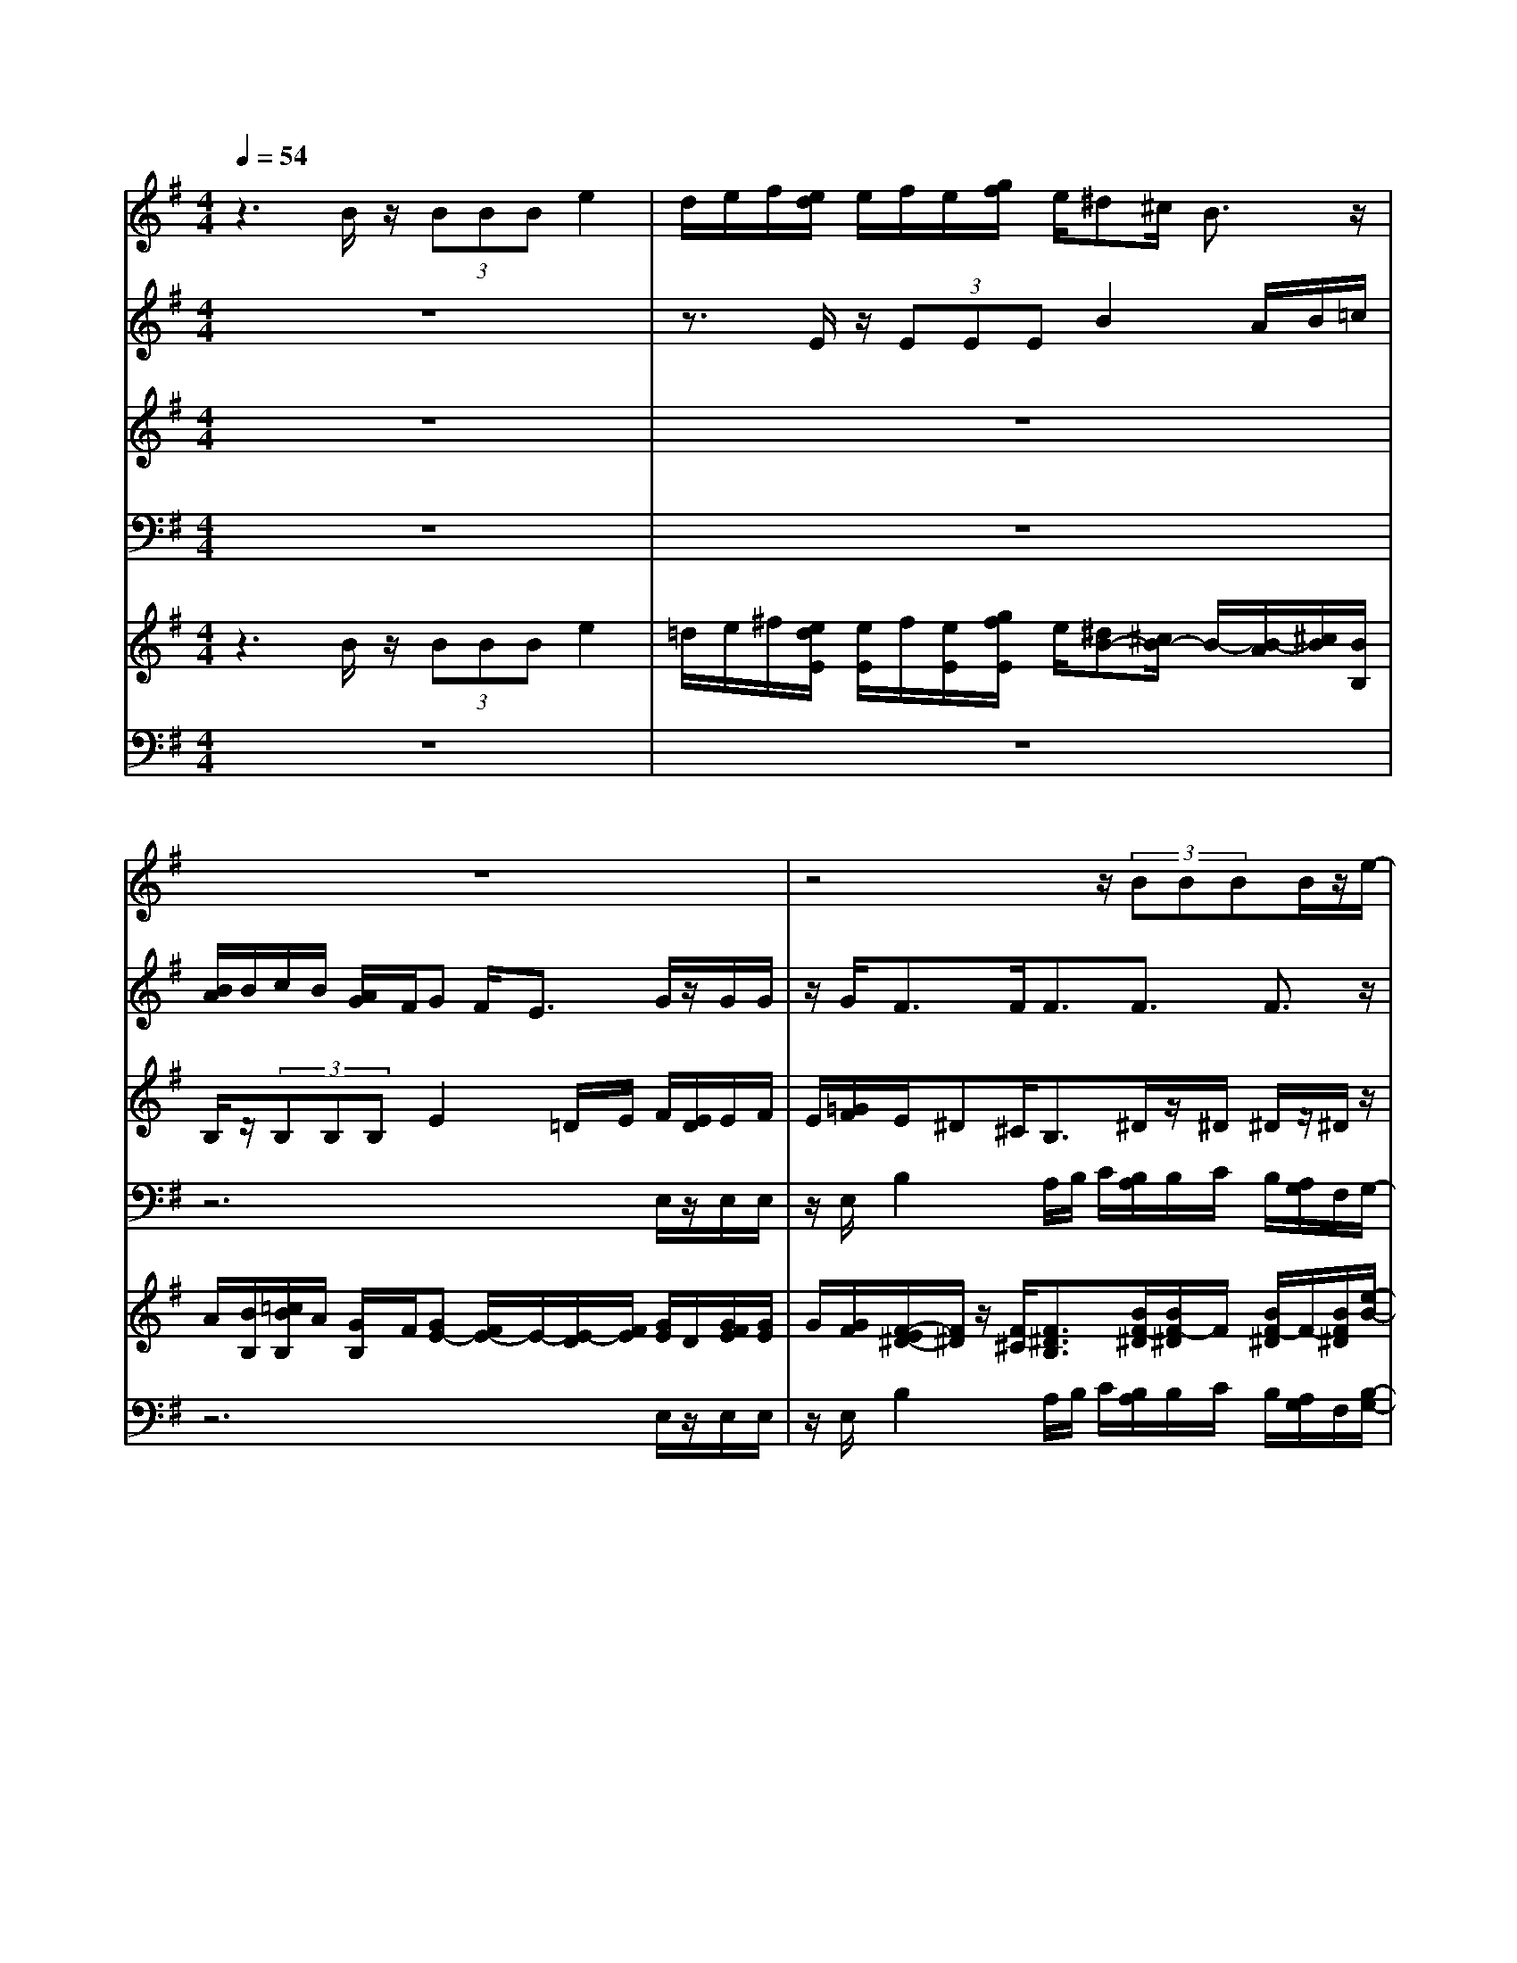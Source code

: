 % input file /home/ubuntu/MusicGeneratorQuin/training_data/vivaldi/vglo_05.mid
% format 1 file 16 tracks
X: 1
T: 
M: 4/4
L: 1/8
Q:1/4=54
% Last note suggests Dorian mode tune
K:G % 1 sharps
%Gloria #5: Propter magnam gloriam
%By Antonio Vivaldi
%Copyright \0xa9 1973 by G. Schirmer, Inc.
%Generated by NoteWorthy Composer
% MIDI Key signature, sharp/flats=1  minor=0
% Time signature=4/4  MIDI-clocks/click=24  32nd-notes/24-MIDI-clocks=8
% Time signature=2/2  MIDI-clocks/click=24  32nd-notes/24-MIDI-clocks=8
V:1
%Soprano Sax
%%MIDI program 48
z3B/2z/2 (3BBB e2|d/2e/2f/2[e/2d/2] e/2f/2e/2[g/2f/2] e/2^d^c/2 B3/2z/2|z8|z4 z/2(3BBBB/2z/2e/2-|
e3/2=d/2 [=f/2e/2]e/2d/2e/2 [=f/2e/2]d/2=c/2B/2 cB/2A/2-|Az6z/2^c/2|^c/2z/2^c/2^c/2 z/2d2^c/2d/2[e/2d/2] ^c/2d/2[e/2d/2]^c/2|B/2^A/2B B/2B3/2 B/2z/2(3BBB=A-|
A2 z/2G3/2 G3/2F3/2F-|F/2z6z3/2|z2 e/2z/2e/2e/2 z/2e/2z/2^d/2>B/2^c/2=d-|d/2^c/2z/2[B/2A/2] =c/2z/2(3BAB^c/2z/2 ^d/2z/2e-|
e2 ^d3/2e3/2^d3/2e3/2|z/2^d3e3/2e3/2e3/2-|e3/2z/2 ^d3e3-|e3
V:2
%Alto Sax
%%MIDI program 48
z8|z3/2E/2 z/2(3EEEB2A/2B/2=c/2|[B/2A/2]B/2c/2B/2 [A/2G/2]F/2G F/2E3/2 G/2z/2G/2G/2|z/2G<FF/2F3/2F3/2 F3/2z/2|
z3(3^G^G^G^G<EE/2E/2-|EE/2z/2 E/2E/2z/2E/2 z/2A2[A/2=G/2]B/2A/2|G/2[B/2A/2]A/2G/2 F/2[F/2-E/2]F/2z/2 [E/2D/2-]Dz2z/2|zF/2z/2 (3FFF G4-|
G/2z/2F3 E3/2E3/2^D-|^D/2z3z/2 B/2B/2z/2B/2 z/2B/2^A/2z/2|F/2[=A/2-^G/2]A z/2^G/2>E/2F/2 =G3/2F/2 z/2[E/2=D/2]=F-|=F/2E4^D/2z/2E/2 ^F/2z/2G-|
G2 F3/2G3/2z/2F3/2G-|G/2F3/2 B3/2G3/2F/2z/2 E/2z/2F-|F4- F^G3-|^G3
V:3
%Tenor Sax
%%MIDI program 48
z8|z8|B,/2z/2(3B,B,B,E2=D/2E/2 F/2[E/2D/2]E/2F/2|E/2[=G/2F/2]E/2^D^C/2B,3/2^D/2z/2^D/2 ^D/2z/2^D/2z/2|
B,B,/2B,3/2B,/2z/2 (3B,B,E =C2|B,/2C/2=D/2[C/2B,/2] C/2D/2C/2[B,/2A,/2] G,/2A,G,/2 F,3/2E/2|z/2E/2C/2z/2 C<^A, ^A,/2^A,3/2 ^A,3/2^A,/2|z/2^A,<F,F,3/2 z/2(3DDDD/2z/2E/2-|
EF3/2D3/2 E3/2z/2 C3/2B,/2-|B,E/2z/2 (3EEE ^D/2z/2B,/2[=D/2-^C/2] Dz/2^C/2|=A,/2B,/2=C3/2B,3/2 ^C3/2F,3/2B,-|B,/2z/2E,>A,B,/2z/2 =C3/2A,3/2B,-|
B,2 z/2B,3B,2-B,/2-|B,/2B,6-B,3/2-|B,4- B,z/2B,2-B,/2-|B,3-B,/2
V:4
%Baritone Sax
%%MIDI program 48
z8|z8|z6 E,/2z/2E,/2E,/2|z/2E,/2B,2A,/2B,/2 C/2[B,/2A,/2]B,/2C/2 B,/2[A,/2G,/2]F,/2G,/2-|
G,/2F,/2E,3/2E,/2z/2E,/2 E,/2z/2E,/2z/2 A,2|[A,/2G,/2]B,/2A,/2G,/2 [B,/2A,/2]A,/2G,/2F,/2 [F,/2-E,/2]F,/2z/2E,/2 D,>A,,|A,,/2z/2A,,/2A,,/2 z/2F,2E,/2F,/2[G,/2F,/2] E,/2F,/2G,/2[F,/2E,/2]|D,/2^C,/2D, ^C,/2B,,3/2 B,,/2z/2(3B,,B,,B,,=C,-|
C,/2z/2D,3/2B,,3/2 C,3/2A,,3/2B,,-|B,,/2z2E,/2E,/2z/2 B,,3/2B,,3/2F,-|F,/2^D,3/2 E,3/2z/2 ^A,,3/2B,,3/2^G,,-|^G,,/2=A,,3/2 A,/2z/2G,/2F,3z/2E,/2F,/2|
z/2G,/2A,/2z/2 B,,6|z/2B,,3B,,3B,,3/2-|B,,4- B,,/2z/2E,3-|E,3
%Trumpet Accomp
%%MIDI program 56
%Oboe Accomp
%%MIDI program 68
V:5
%Violin Accomp
%%MIDI program 40
z3B/2z/2 (3BBB e2|=d/2e/2^f/2[e/2d/2E/2] [e/2E/2]f/2[e/2E/2][g/2f/2E/2] e/2[^dB-][^c/2B/2-] B/2-[B/2-A/2][^c/2B/2][B/2B,/2]|A/2[B/2B,/2][=c/2B/2B,/2]A/2 [G/2B,/2]F/2[GE-] [F/2E/2-]E/2-[E/2-D/2][F/2E/2] [G/2E/2]D/2[G/2F/2E/2][G/2E/2]|G/2[G/2F/2][F/2-E/2^D/2-][F/2^D/2] z/2[F/2^C/2][F3/2^D3/2B,3/2][B/2F/2-^D/2][B/2F/2-^D/2]F/2 [B/2F/2-^D/2]F/2-[B/2F/2^D/2][e/2-B/2-]|
[e/2-B/2]e/2-[e/2A/2G/2-][^d/2G/2-] [e/2G/2]=f/2[e/2=d/2^G/2][e/2^G/2] =f/2[e/2^G/2][d/2c/2^G/2]B/2 [cE][B/2E/2][A/2-E/2-]|[AE][E/2=C/2]B,/2 [E/2C/2][E/2=D/2C/2]B,/2[E/2A,/2] G,/2A2[A/2=G/2]B/2[^c/2A/2E/2-]|[G/2E/2][^c/2B/2A/2E/2-][^c/2A/2E/2]G/2 [^c/2F/2][d/2-^A/2-F/2-E/2][d/2-^A/2F/2]d/2- [d/2^A/2E/2][^c/2^A/2-D/2-][d/2^A/2-D/2-][e/2^A/2D/2] [d/2^A/2-][d/2^c/2^A/2-][e/2^A/2][d/2^A/2]|^c/2[B/2^A/2F/2][B/2-F/2]B/2 F/2-[B/2-B/2F/2F/2E/2D/2-][B/2-D/2-][B/2F/2D/2] z/2[B/2G/2-D/2][B/2G/2-D/2]G/2- [B/2G/2-D/2][B/2G/2-D/2]G/2-[=A/2-G/2-E/2-]|
[A-GE][A3/2F3/2-D3/2][G3/2-F3/2D3/2] [G3/2E3/2-]E/2- [F-EC-][F/2-C/2][F/2-^D/2-B,/2-]|[F^DB,]e/2z/2 (3eee [^d/2B/2]z/2B/2-[=d/2-^c/2B/2B/2] d/2-[d/2B/2]z/2[^c/2^A/2]|[=A/2F/2][B/2^G/2][=c3/2A3/2][e/2B/2-^G/2]B/2-[e/2B/2F/2E/2] [e/2^c/2-=G/2-][^c/2-G/2-][e/2^c/2G/2][^d/2F/2] z/2[B/2F/2=D/2][^c/2E/2][=d/2-B/2-=F/2-]|[dB=F][^c/2E/2-][A/2E/2-] [B/2E/2-][=c/2E/2-]E/2-[B/2E/2] [A/2E/2]z/2[B/2^D/2][^c/2A/2-E/2] A/2-[^d/2A/2^F/2][e-B-G-]|
[e2B2G2] z/2[^d3/2B3/2-F3/2] [e3/2B3/2-G3/2][^d3/2B3/2-F3/2][e-B-G-]|[e/2B/2G/2][^d3/2-B3/2F3/2] ^d/2-[^dB-]B/2 [e3/2-B3/2-G3/2][e/2-B/2-F/2] [e/2-B/2-E/2][e/2B/2][e-B-F-]|[e2B2-F2-] [^d3B3F3]z/2[e2-B2-^G2-][e/2-B/2-^G/2-]|[e3-B3-^G3-][e/2B/2^G/2]
V:6
%Contrabass Accomp
%%MIDI program 43
z8|z8|z6 E,/2z/2E,/2E,/2|z/2E,/2B,2A,/2B,/2 C/2[B,/2A,/2]B,/2C/2 B,/2[A,/2G,/2]F,/2[B,/2-G,/2-]|
[B,/2G,/2][B,/2F,/2][B,3/2E,3/2][B,/2E,/2]z/2[B,/2E,/2] [B,/2E,/2]z/2[E/2E,/2]z/2 [C2A,2]|[C/2B,/2A,/2G,/2][=D/2B,/2]A,/2G,/2 [B,/2A,/2]A,/2G,/2F,/2 [A,/2-F,/2-E,/2][A,/2F,/2]z/2[G,/2E,/2] [F,3/2=D,3/2]A,,/2|A,,/2z/2A,,/2A,,/2 z/2F,2E,/2F,/2[G,/2F,/2] E,/2F,/2G,/2[F,/2E,/2]|D,/2^C,/2D, ^C,/2B,,3/2 B,,/2z/2(3B,,B,,B,,=C,-|
C,/2z/2D,3/2B,,3/2 C,3/2A,,3/2B,,-|B,,/2z2E,/2E,/2z/2 [F,3/2B,,3/2][F,3/2B,,3/2]F,-|F,/2^D,3/2 E,3/2z/2 ^A,,3/2B,,3/2^G,,-|^G,,/2=A,,3/2 A,/2z/2[B,/2G,/2][C3/2F,3/2-]F,3/2z/2E,/2F,/2|
z/2G,/2A,/2z/2 B,,6-|B,,8-|B,,4- B,,[E,3-E,,3-]|[E,3E,,3]
%Gloria: #5
%by Antonio Vivaldi
%Propter magnam gloriam
%\0xa9 1973 G. Schirmer, Inc.
%Sequenced by:
%patriotbot@aol.com
%6 March, 1998
